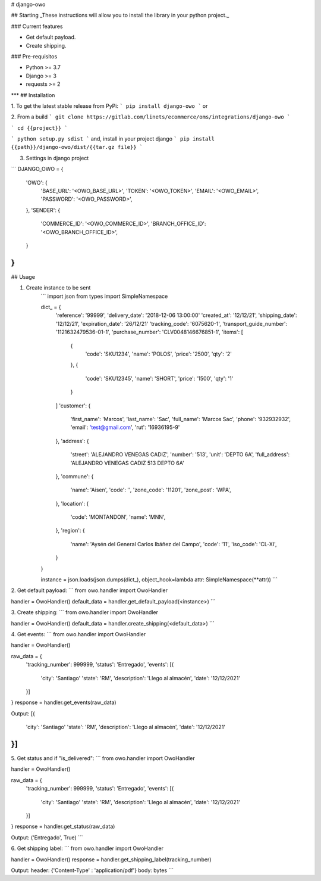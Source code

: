 # django-owo

## Starting
_These instructions will allow you to install the library in your python project._

### Current features

-   Get default payload.
-   Create shipping.

### Pre-requisitos

-   Python >= 3.7
-   Django >= 3
-   requests >= 2
***
## Installation

1. To get the latest stable release from PyPi:
```
pip install django-owo
```
or

2. From a build
```
git clone https://gitlab.com/linets/ecommerce/oms/integrations/django-owo
```

```
cd {{project}}
```

```
python setup.py sdist
```
and, install in your project django
```
pip install {{path}}/django-owo/dist/{{tar.gz file}}
```

3. Settings in django project

```
DJANGO_OWO = {
    'OWO': {
        'BASE_URL': '<OWO_BASE_URL>',
        'TOKEN': '<OWO_TOKEN>',
        'EMAIL': '<OWO_EMAIL>',
        'PASSWORD': '<OWO_PASSWORD>',
    },
    'SENDER': {
        'COMMERCE_ID': '<OWO_COMMERCE_ID>',
        'BRANCH_OFFICE_ID': '<OWO_BRANCH_OFFICE_ID>',
    }
}
```

## Usage

1. Create instance to be sent
    ```
    import json
    from types import SimpleNamespace

    dict_ = {
        'reference': '99999',
        'delivery_date': '2018-12-06 13:00:00'
        'created_at': '12/12/21',
        'shipping_date': '12/12/21',
        'expiration_date': '26/12/21'
        'tracking_code': '6075620-1',
        'transport_guide_number': '1121632479536-01-1',
        'purchase_number': 'CLV0048146676851-1',
        'items': [
            {
                'code': 'SKU1234',
                'name': 'POLOS',
                'price': '2500',
                'qty': '2'
            },
            {
                'code': 'SKU12345',
                'name': 'SHORT',
                'price': '1500',
                'qty': '1'
            }
        ]
        'customer': {
            'first_name': 'Marcos',
            'last_name': 'Sac',
            'full_name': 'Marcos Sac',
            'phone': '932932932',
            'email': 'test@gmail.com',
            'rut': '16936195-9'
        },
        'address': {
            'street': 'ALEJANDRO VENEGAS CADIZ',
            'number': '513',
            'unit': 'DEPTO 6A',
            'full_address': 'ALEJANDRO VENEGAS CADIZ 513 DEPTO 6A'
        },
        'commune': {
            'name': 'Aisen',
            'code': '',
            'zone_code': '11201',
            'zone_post': 'WPA',
        },
        'location': {
            'code': 'MONTANDON',
            'name': 'MNN',
        },
        'region': {
            'name': 'Aysén del General Carlos Ibáñez del Campo',
            'code': '11',
            'iso_code': 'CL-XI',
        }
    }

    instance = json.loads(json.dumps(dict_), object_hook=lambda attr: SimpleNamespace(**attr))
    ```

2. Get default payload:
```
from owo.handler import OwoHandler

handler = OwoHandler()
default_data = handler.get_default_payload(<instance>)
```

3. Create shipping:
```
from owo.handler import OwoHandler

handler = OwoHandler()
default_data = handler.create_shipping(<default_data>)
```

4. Get events:
```
from owo.handler import OwoHandler

handler = OwoHandler()

raw_data = {
    'tracking_number': 999999,
    'status': 'Entregado',
    'events': [{
        'city': 'Santiago'
        'state': 'RM',
        'description': 'Llego al almacén',
        'date': '12/12/2021'
    }]
}
response = handler.get_events(raw_data)

Output:
[{
    'city': 'Santiago'
    'state': 'RM',
    'description': 'Llego al almacén',
    'date': '12/12/2021'
}]
```

5. Get status and if "is_delivered":
```
from owo.handler import OwoHandler

handler = OwoHandler()

raw_data = {
    'tracking_number': 999999,
    'status': 'Entregado',
    'events': [{
        'city': 'Santiago'
        'state': 'RM',
        'description': 'Llego al almacén',
        'date': '12/12/2021'
    }]
}
response = handler.get_status(raw_data)

Output:
('Entregado', True)
```

6. Get shipping label:
```
from owo.handler import OwoHandler

handler = OwoHandler()
response = handler.get_shipping_label(tracking_number)

Output:
header: {'Content-Type' : 'application/pdf'}
body: bytes
```